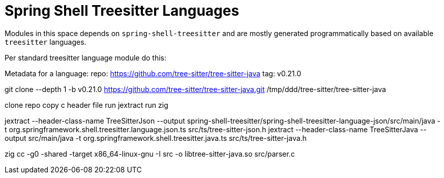 = Spring Shell Treesitter Languages

Modules in this space depends on `spring-shell-treesitter` and are mostly generated programmatically based on available `treesitter` languages.

Per standard treesitter language module do this:


Metadata for a language:
repo: https://github.com/tree-sitter/tree-sitter-java
tag: v0.21.0

git clone --depth 1 -b v0.21.0 https://github.com/tree-sitter/tree-sitter-java.git /tmp/ddd/tree-sitter/tree-sitter-java

clone repo
copy c header file
run jextract
run zig


jextract --header-class-name TreeSitterJson --output spring-shell-treesitter/spring-shell-treesitter-language-json/src/main/java -t org.springframework.shell.treesitter.language.json.ts src/ts/tree-sitter-json.h
jextract --header-class-name TreeSitterJava --output src/main/java -t org.springframework.shell.treesitter.java.ts src/ts/tree-sitter-java.h

zig cc -g0 -shared -target x86_64-linux-gnu -I src -o libtree-sitter-java.so src/parser.c
